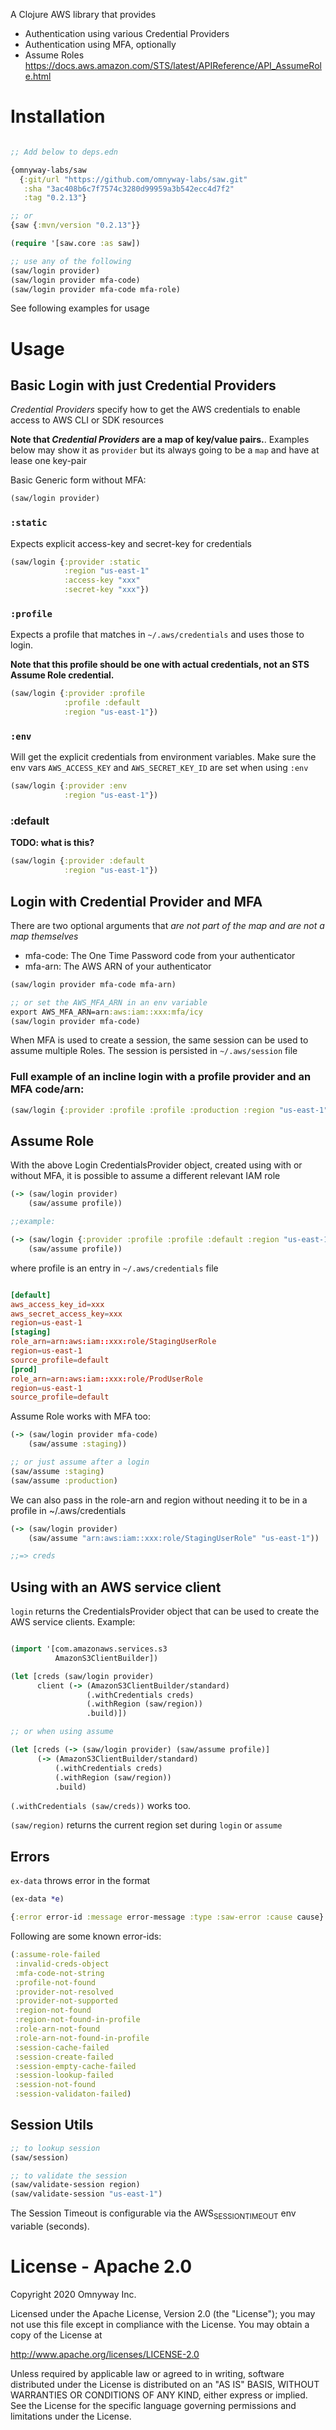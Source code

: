 A Clojure AWS library that provides

  - Authentication using various Credential Providers
  - Authentication using MFA, optionally
  - Assume Roles https://docs.aws.amazon.com/STS/latest/APIReference/API_AssumeRole.html

* Installation

#+BEGIN_SRC clojure

;; Add below to deps.edn

{omnyway-labs/saw
  {:git/url "https://github.com/omnyway-labs/saw.git"
   :sha "3ac408b6c7f7574c3280d99959a3b542ecc4d7f2"
   :tag "0.2.13"}

;; or
{saw {:mvn/version "0.2.13"}}

#+END_SRC

#+BEGIN_SRC clojure
(require '[saw.core :as saw])

;; use any of the following
(saw/login provider)
(saw/login provider mfa-code)
(saw/login provider mfa-code mfa-role)
#+END_SRC

See following examples for usage

* Usage

** Basic Login with just Credential Providers
/Credential Providers/ specify how to get the AWS credentials to enable access to AWS CLI or SDK resources

*Note that /Credential Providers/ are a map of key/value pairs.*.
Examples below may show it as ~provider~ but its always going to be a ~map~ and have at lease one key-pair

Basic Generic form without MFA:
#+BEGIN_SRC clojure
(saw/login provider)
#+END_SRC

*** ~:static~
Expects explicit access-key and secret-key for credentials
#+BEGIN_SRC clojure
(saw/login {:provider :static
            :region "us-east-1"
            :access-key "xxx"
            :secret-key "xxx"})
#+END_SRC

*** ~:profile~
Expects a profile that matches in ~~/.aws/credentials~ and uses those to login.

*Note that this profile should be one with actual credentials, not an STS Assume Role credential.*

#+BEGIN_SRC clojure
(saw/login {:provider :profile
            :profile :default
            :region "us-east-1"})
#+END_SRC
*** ~:env~
Will get the explicit credentials from environment variables.
Make sure the env vars ~AWS_ACCESS_KEY~ and ~AWS_SECRET_KEY_ID~ are set when using ~:env~
#+BEGIN_SRC clojure
(saw/login {:provider :env
            :region "us-east-1"})
#+END_SRC
*** :default
*TODO: what is this?*

#+BEGIN_SRC clojure
(saw/login {:provider :default
            :region "us-east-1"})
#+END_SRC

** Login with Credential Provider and MFA

There are two optional arguments that /are not part of the map and are not a map themselves/
- mfa-code: The One Time Password code from your authenticator
- mfa-arn: The AWS ARN of your authenticator

#+BEGIN_SRC clojure
(saw/login provider mfa-code mfa-arn)

;; or set the AWS_MFA_ARN in an env variable
export AWS_MFA_ARN=arn:aws:iam::xxx:mfa/icy
(saw/login provider mfa-code)

#+END_SRC

When MFA is used to create a session, the same session can be used to
assume multiple Roles. The session is persisted in =~/.aws/session= file

*** Full example of an incline login with a profile provider and an MFA code/arn:
#+BEGIN_SRC clojure
(saw/login {:provider :profile :profile :production :region "us-east-1"} "096297" "arn:aws:iam::9536952499298:mfa/george")
#+END_SRC

** Assume Role

With the above Login CredentialsProvider object, created using with or
without MFA, it is possible to assume a different relevant IAM role

#+BEGIN_SRC clojure
(-> (saw/login provider)
    (saw/assume profile))

;;example:

(-> (saw/login {:provider :profile :profile :default :region "us-east-1"})
    (saw/assume profile))

#+END_SRC

where profile is an entry in =~/.aws/credentials= file

#+BEGIN_SRC conf

[default]
aws_access_key_id=xxx
aws_secret_access_key=xxx
region=us-east-1
[staging]
role_arn=arn:aws:iam::xxx:role/StagingUserRole
region=us-east-1
source_profile=default
[prod]
role_arn=arn:aws:iam::xxx:role/ProdUserRole
region=us-east-1
source_profile=default
#+END_SRC

Assume Role works with MFA too:

#+BEGIN_SRC clojure
(-> (saw/login provider mfa-code)
    (saw/assume :staging))

;; or just assume after a login
(saw/assume :staging)
(saw/assume :production)
#+END_SRC

We can also pass in the role-arn and region without needing it to be
in a profile in ~/.aws/credentials

#+BEGIN_SRC clojure
(-> (saw/login provider)
    (saw/assume "arn:aws:iam::xxx:role/StagingUserRole" "us-east-1"))

;;=> creds
#+END_SRC

** Using with an AWS service client

=login= returns the CredentialsProvider object that can be used to
create the AWS service clients. Example:

#+BEGIN_SRC clojure

(import '[com.amazonaws.services.s3
          AmazonS3ClientBuilder])

(let [creds (saw/login provider)
      client (-> (AmazonS3ClientBuilder/standard)
                 (.withCredentials creds)
                 (.withRegion (saw/region))
                 .build)])

;; or when using assume

(let [creds (-> (saw/login provider) (saw/assume profile)]
      (-> (AmazonS3ClientBuilder/standard)
          (.withCredentials creds)
          (.withRegion (saw/region))
          .build)

#+END_SRC

=(.withCredentials (saw/creds))= works too.

=(saw/region)= returns the current region set during =login= or =assume=

** Errors

=ex-data= throws error in the format

#+BEGIN_SRC clojure
(ex-data *e)

{:error error-id :message error-message :type :saw-error :cause cause}
#+END_SRC

Following are some known error-ids:

#+BEGIN_SRC clojure
(:assume-role-failed
 :invalid-creds-object
 :mfa-code-not-string
 :profile-not-found
 :provider-not-resolved
 :provider-not-supported
 :region-not-found
 :region-not-found-in-profile
 :role-arn-not-found
 :role-arn-not-found-in-profile
 :session-cache-failed
 :session-create-failed
 :session-empty-cache-failed
 :session-lookup-failed
 :session-not-found
 :session-validaton-failed)
#+END_SRC

** Session Utils

#+BEGIN_SRC clojure
;; to lookup session
(saw/session)

;; to validate the session
(saw/validate-session region)
(saw/validate-session "us-east-1")
#+END_SRC

The Session Timeout is configurable via the AWS_SESSION_TIMEOUT env
variable (seconds).

* License - Apache 2.0

Copyright 2020 Omnyway Inc.

Licensed under the Apache License, Version 2.0 (the "License");
you may not use this file except in compliance with the License.
You may obtain a copy of the License at

[[http://www.apache.org/licenses/LICENSE-2.0]]

Unless required by applicable law or agreed to in writing, software
distributed under the License is distributed on an "AS IS" BASIS,
WITHOUT WARRANTIES OR CONDITIONS OF ANY KIND, either express or implied.
See the License for the specific language governing permissions and
limitations under the License.
